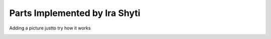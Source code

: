 Parts Implemented by Ira Shyti
==============================
Adding a picture justto try how it works

.. image:: home.jpeg
   :height: 100px
   :width: 200 px
   :scale: 50 %